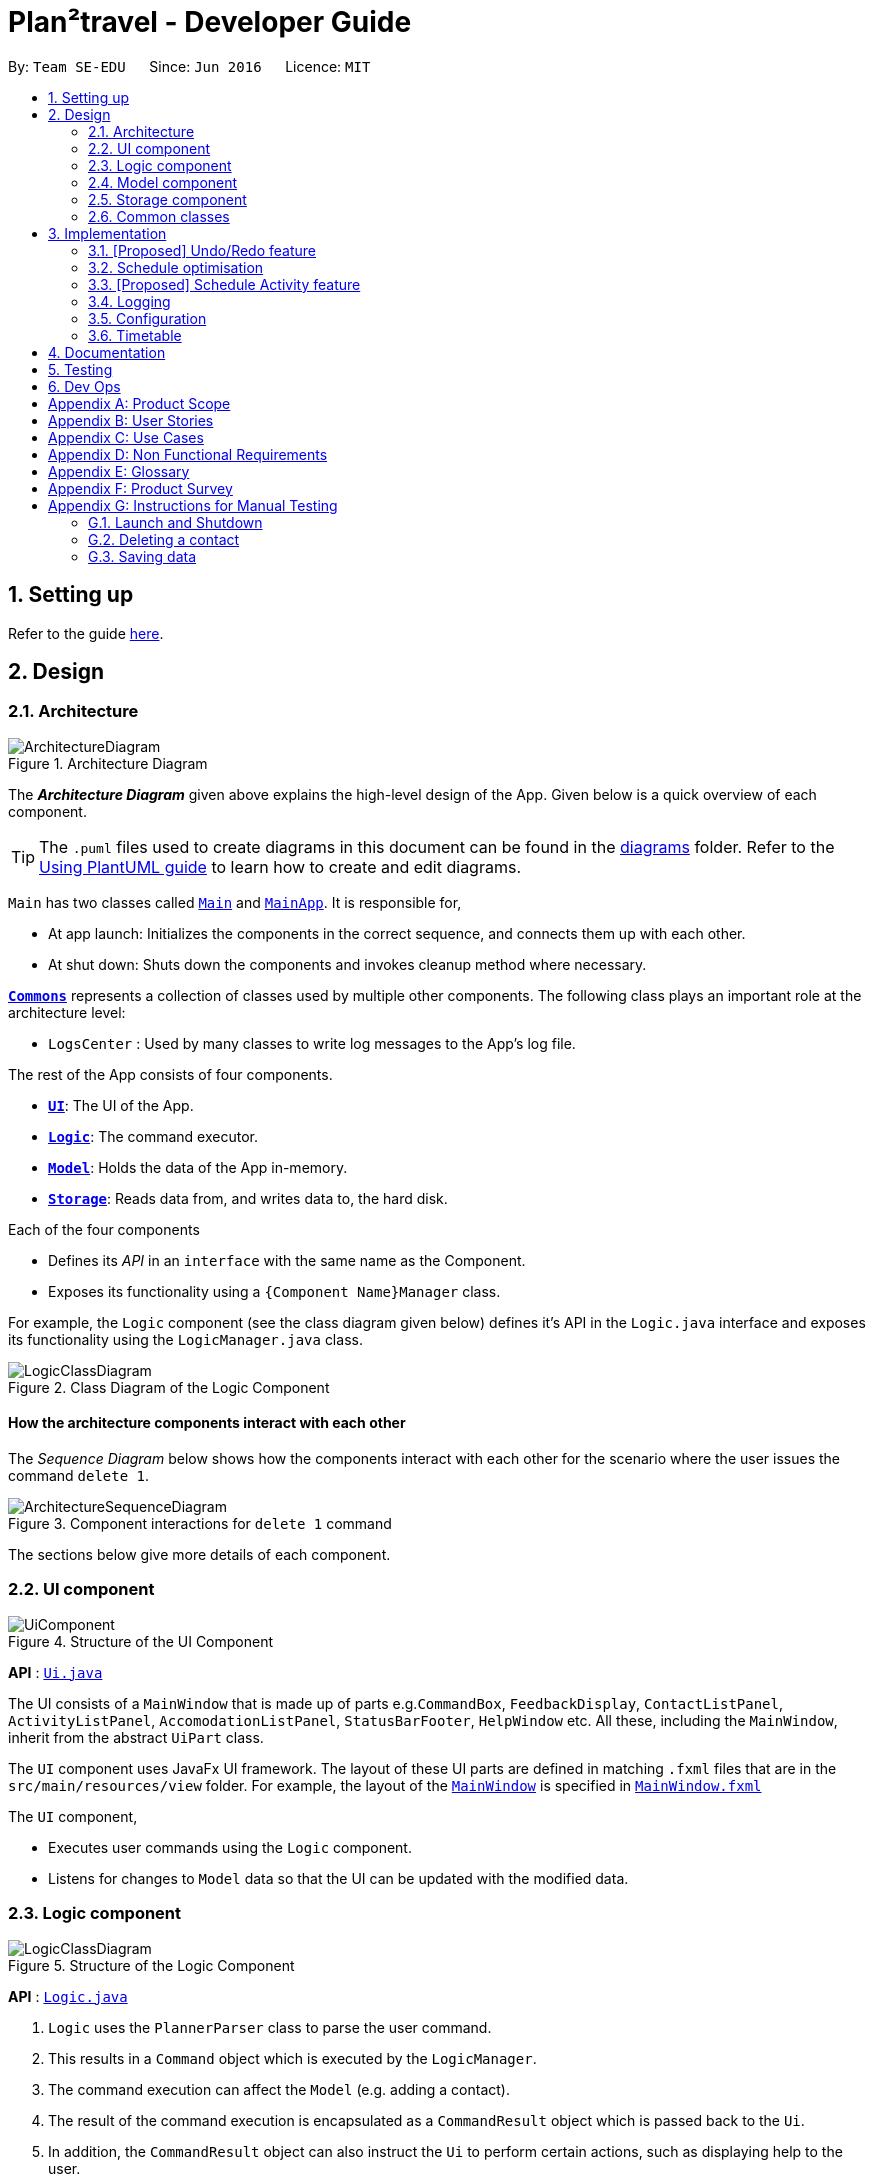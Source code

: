 = Plan²travel - Developer Guide
:site-section: DeveloperGuide
:toc:
:toc-title:
:toc-placement: preamble
:sectnums:
:imagesDir: images
:stylesDir: stylesheets
:xrefstyle: full
ifdef::env-github[]
:tip-caption: :bulb:
:note-caption: :information_source:
:warning-caption: :warning:
endif::[]
:repoURL: https://github.com/AY1920S1-CS2103T-T09-1/main/tree/master

By: `Team SE-EDU`      Since: `Jun 2016`      Licence: `MIT`

== Setting up

Refer to the guide <<SettingUp#, here>>.

== Design


[[Design-Architecture]]
=== Architecture

.Architecture Diagram
image::ArchitectureDiagram.png[]

The *_Architecture Diagram_* given above explains the high-level design of the App. Given below is a quick overview of each component.

[TIP]
The `.puml` files used to create diagrams in this document can be found in the link:{repoURL}/docs/diagrams/[diagrams] folder.
Refer to the <<UsingPlantUml#, Using PlantUML guide>> to learn how to create and edit diagrams.

`Main` has two classes called link:{repoURL}/src/main/java/seedu/address/Main.java[`Main`] and link:{repoURL}/src/main/java/seedu/address/MainApp.java[`MainApp`]. It is responsible for,

* At app launch: Initializes the components in the correct sequence, and connects them up with each other.
* At shut down: Shuts down the components and invokes cleanup method where necessary.

<<Design-Commons,*`Commons`*>> represents a collection of classes used by multiple other components.
The following class plays an important role at the architecture level:

* `LogsCenter` : Used by many classes to write log messages to the App's log file.

The rest of the App consists of four components.

* <<Design-Ui,*`UI`*>>: The UI of the App.
* <<Design-Logic,*`Logic`*>>: The command executor.
* <<Design-Model,*`Model`*>>: Holds the data of the App in-memory.
* <<Design-Storage,*`Storage`*>>: Reads data from, and writes data to, the hard disk.

Each of the four components

* Defines its _API_ in an `interface` with the same name as the Component.
* Exposes its functionality using a `{Component Name}Manager` class.

For example, the `Logic` component (see the class diagram given below) defines it's API in the `Logic.java` interface and exposes its functionality using the `LogicManager.java` class.

.Class Diagram of the Logic Component
image::LogicClassDiagram.png[]

[discrete]
==== How the architecture components interact with each other

The _Sequence Diagram_ below shows how the components interact with each other for the scenario where the user issues the command `delete 1`.

.Component interactions for `delete 1` command
image::ArchitectureSequenceDiagram.png[]

The sections below give more details of each component.

// tag::uicomponent[]
[[Design-Ui]]
=== UI component

.Structure of the UI Component
image::UiComponent.png[]

*API* : link:{repoURL}/blob/master/src/main/java/seedu/address/ui/Ui.java[`Ui.java`]

The UI consists of a `MainWindow` that is made up of parts e.g.`CommandBox`, `FeedbackDisplay`, `ContactListPanel`, `ActivityListPanel`, `AccomodationListPanel`, `StatusBarFooter`, `HelpWindow` etc. All these, including the `MainWindow`, inherit from the abstract `UiPart` class.

The `UI` component uses JavaFx UI framework. The layout of these UI parts are defined in matching `.fxml` files that are in the `src/main/resources/view` folder. For example, the layout of the link:{repoURL}/src/main/java/seedu/address/ui/MainWindow.java[`MainWindow`] is specified in link:{repoURL}/src/main/resources/view/MainWindow.fxml[`MainWindow.fxml`]

The `UI` component,

* Executes user commands using the `Logic` component.
* Listens for changes to `Model` data so that the UI can be updated with the modified data.
// end::uicomponent[]

[[Design-Logic]]
=== Logic component

[[fig-LogicClassDiagram]]
.Structure of the Logic Component
image::LogicClassDiagram.png[]

*API* :
link:{repoURL}/src/main/java/seedu/address/logic/Logic.java[`Logic.java`]

.  `Logic` uses the `PlannerParser` class to parse the user command.
.  This results in a `Command` object which is executed by the `LogicManager`.
.  The command execution can affect the `Model` (e.g. adding a contact).
.  The result of the command execution is encapsulated as a `CommandResult` object which is passed back to the `Ui`.
.  In addition, the `CommandResult` object can also instruct the `Ui` to perform certain actions, such as displaying help to the user.

Given below is the Sequence Diagram for interactions within the `Logic` component for the `execute("add activity n/Climb Fuji a/Mount Fuji")` API call.

.Interactions Inside the Logic Component for the `add activity n/Climb Fuji a/Mount Fuji` Command
image::AddSequenceDiagram.png[]

NOTE: The lifeline for `AddCommandParser` should end at the destroy marker (X) but due to a limitation of PlantUML, the lifeline reaches the end of diagram.

[[Design-Model]]
=== Model component

.Structure of the Model Component
image::ModelClassDiagram.png[]

*API* : link:{repoURL}/src/main/java/seedu/address/model/Model.java[`Model.java`]

The `Model`,

* stores a `UserPref` object that represents the user's preferences.
* stores the Planner data.
* exposes an unmodifiable `ObservableList<Person>` that can be 'observed' e.g. the UI can be bound to this list so that the UI automatically updates when the data in the list change.
* does not depend on any of the other three components.

[NOTE]
As a more OOP model, we can store a `Tag` list in `Address Book`, which `Person` can reference. This would allow `Address Book` to only require one `Tag` object per unique `Tag`, instead of each `Person` needing their own `Tag` object. An example of how such a model may look like is given below. +
 +
image:BetterModelClassDiagram.png[]

[[Design-Storage]]
=== Storage component

.Structure of the Storage Component
image::StorageClassDiagram.png[]

*API* : link:{repoURL}/src/main/java/seedu/address/storage/Storage.java[`Storage.java`]

The `Storage` component,

* can save `UserPref` objects in json format and read it back.
* application data is split into 4 different components, `Accommodation`, `Activity`, `Contact`, `Itinerary`.
* can save `Accommodation` objects in json format and read it back.
* can save `Activity` objects in json format and read it back.
* can save `Contact` objects in json format and read it back.
* can save `Itinerary` objects in json format and read it back.

[[Design-Commons]]
=== Common classes

Classes used by multiple components are in the `seedu.plannerbook.commons` package.

== Implementation

This section describes some noteworthy details on how certain features are implemented.

// tag::undoredo[]
=== [Proposed] Undo/Redo feature
==== Proposed Implementation

The undo/redo mechanism is facilitated by `VersionedAddressBook`.
It extends `AddressBook` with an undo/redo history, stored internally as an `addressBookStateList` and `currentStatePointer`.
Additionally, it implements the following operations:

* `VersionedAddressBook#commit()` -- Saves the current address book state in its history.
* `VersionedAddressBook#undo()` -- Restores the previous address book state from its history.
* `VersionedAddressBook#redo()` -- Restores a previously undone address book state from its history.

These operations are exposed in the `Model` interface as `Model#commitAddressBook()`, `Model#undoAddressBook()` and `Model#redoAddressBook()` respectively.

Given below is an example usage scenario and how the undo/redo mechanism behaves at each step.

Step 1. The user launches the application for the first time. The `VersionedAddressBook` will be initialized with the initial address book state, and the `currentStatePointer` pointing to that single address book state.

image::UndoRedoState0.png[]

Step 2. The user executes `delete contact 5` command to delete the 5th contact in the address book. The `delete` command calls `Model#commitAddressBook()`, causing the modified state of the address book after the `delete 5` command executes to be saved in the `addressBookStateList`, and the `currentStatePointer` is shifted to the newly inserted address book state.

image::UndoRedoState1.png[]

Step 3. The user executes `add contact n/David ...` to add a new contact. The `add` command also calls `Model#commitAddressBook()`, causing another modified address book state to be saved into the `addressBookStateList`.

image::UndoRedoState2.png[]

[NOTE]
If a command fails its execution, it will not call `Model#commitAddressBook()`, so the address book state will not be saved into the `addressBookStateList`.

Step 4. The user now decides that adding the contact was a mistake, and decides to undo that action by executing the `undo` command. The `undo` command will call `Model#undoAddressBook()`, which will shift the `currentStatePointer` once to the left, pointing it to the previous address book state, and restores the address book to that state.

image::UndoRedoState3.png[]

[NOTE]
If the `currentStatePointer` is at index 0, pointing to the initial address book state, then there are no previous address book states to restore. The `undo` command uses `Model#canUndoAddressBook()` to check if this is the case. If so, it will return an error to the user rather than attempting to perform the undo.

The following sequence diagram shows how the undo operation works:

image::UndoSequenceDiagram.png[]

NOTE: The lifeline for `UndoCommand` should end at the destroy marker (X) but due to a limitation of PlantUML, the lifeline reaches the end of diagram.

The `redo` command does the opposite -- it calls `Model#redoAddressBook()`, which shifts the `currentStatePointer` once to the right, pointing to the previously undone state, and restores the address book to that state.

[NOTE]
If the `currentStatePointer` is at index `addressBookStateList.size() - 1`, pointing to the latest address book state, then there are no undone address book states to restore. The `redo` command uses `Model#canRedoAddressBook()` to check if this is the case. If so, it will return an error to the user rather than attempting to perform the redo.

Step 5. The user then decides to execute the command `list`. Commands that do not modify the address book, such as `list`, will usually not call `Model#commitAddressBook()`, `Model#undoAddressBook()` or `Model#redoAddressBook()`. Thus, the `addressBookStateList` remains unchanged.

image::UndoRedoState4.png[]

Step 6. The user executes `clear`, which calls `Model#commitAddressBook()`. Since the `currentStatePointer` is not pointing at the end of the `addressBookStateList`, all address book states after the `currentStatePointer` will be purged. We designed it this way because it no longer makes sense to redo the `add n/David ...` command. This is the behavior that most modern desktop applications follow.

image::UndoRedoState5.png[]

The following accommodation diagram summarizes what happens when a user executes a new command:

image::CommitActivityDiagram.png[]

==== Design Considerations

===== Aspect: How undo & redo executes

* **Alternative 1 (current choice):** Saves the entire address book.
** Pros: Easy to implement.
** Cons: May have performance issues in terms of memory usage.
* **Alternative 2:** Individual command knows how to undo/redo by itself.
** Pros: Will use less memory (e.g. for `delete`, just save the contact being deleted).
** Cons: We must ensure that the implementation of each individual command are correct.

===== Aspect: Data structure to support the undo/redo commands

* **Alternative 1 (current choice):** Use a list to store the history of address book states.
** Pros: Easy for new Computer Science student undergraduates to understand, who are likely to be the new incoming developers of our project.
** Cons: Logic is duplicated twice. For example, when a new command is executed, we must remember to update both `HistoryManager` and `VersionedAddressBook`.
* **Alternative 2:** Use `HistoryManager` for undo/redo
** Pros: We do not need to maintain a separate list, and just reuse what is already in the codebase.
** Cons: Requires dealing with commands that have already been undone: We must remember to skip these commands. Violates Single Responsibility Principle and Separation of Concerns as `HistoryManager` now needs to do two different things.
// end::undoredo[]

// tag::optimise[]
=== Schedule optimisation
==== Implementation

The schedule optimisation feature utilises `TimeTable` and allows the user to resolve any overlapping activities. Resulting in a schedule with the
lowest overall cost and the most number of activities such that the user's time is maximised. The following command is supported:

* optimise INDEX_OF_DAY -- optimises and de-conflicts the schedule. This operation supports activities with or without
a cost. Activities without a cost have a default cost of $0.00.

Given below is a sample usage of the feature:

The scheduled activities in a day can be viewed as a Directed Acyclic Graph (DAG), where a path represents a possible schedule. When a user executes the `Optimise` command on a day with conflicting activities, a utility method creates an adjacency list.
Another utility method then traverses the adjacency list to create all possible paths. The paths are then sorted to obtain the one with the lowest total cost and most number of activities (nodes).

Shown below is a summary of the execution of the command.

image::OptimiseSequenceDiagram.png[]

==== Design considerations
Aspect: Execution

* Alternative 1 (current): Find all paths

** Pros:
*** Able to compare both budget and number of activities.
*** Can reuse to find different methods of optimisation besides cost, by replacing comparator.

** Cons:
*** Slow runtime.

* Alternative 2: Find shortest path

** Pros:
*** Faster runtime.

** Cons:
*** Less flexible optimisation.
// end::optimise[]

// tag::scheduleactivity[]
=== [Proposed] Schedule Activity feature

*_Plan²travel_* allows user to schedule an activity from the activity list to a specified time of a day.
This is accomplished by executing the Schedule Command using `activity index`, `day index`, `start time` and `end time` of the activity.

Eg. `schedule activity ACTIVITY_INDEX st/START_TIME et/END_TIME d/DAY_INDEX`

==== Current Implementation

The keywords from the command given by the user is parsed using `ScheduleCommandParser` which converts the string variable of start time and end time into a LocalTime format and wraps activity index and day index  with an Index class.
These are then passed to the `ScheduleActivityCommand` for execution later on.

Given below is a sequence diagram showing the creation of `ScheduleActivityCommand`:

.Sequence diagram showing how ScheduleActivityCommand is created.
image::ScheduleActivityCommandCreation.png[]

After the creation of `ScheduleActivityCommand`, `LogicManager` will proceed to call the `execute()` method of `ScheduleActivityCommand`.

Below are the steps taken during the execution of `ScheduleActivityCommand`:

    1. `Model` will retrieve the list of days from the `Itinerary` and the list of activities from  `UniqueActivityList`.

    2. The `activityIndex` and `dayIndex` will then be used to obtain the target `Activity` from activity list
and target `Day` from list of days.

    3. `Activity` will be converted to `ActivityWithTime` using the start time and time given.

    4. This `ActivityWithTime` is then added to the list of `ActivityWithTime` for the target `Day`.

    5. A new `Day` is created with the updated list of `ActivityWithTime`.

    6. `Model` will replace the old `Day` with the new `Day` created in the `Itinerary`.

Given below is a sequence diagram showing the execution of `ScheduleActivityCommand`:

.Sequence diagram showing how ScheduleActivityCommand executes.
image::ScheduleActivityExecution.png[]

==== Design Considerations

===== Aspect: Update activities for that particular day

* **Alternative 1 (current choice):** Create a new `Day` class with updated activity list for that day.
** Pros: Easier for developer to test the code.
** Cons: Might create unnecessary overheads in the code by creating new object every time we schedule an activity.
* **Alternative 2:** Directly updates the activity list in the current `Day` class.
** Pros: Seem more intuitive and simple to implement.
** Cons: Might make it harder to debug if other functions/classes also depends on the same `Day` class.
// end::scheduleactivity[]

=== Logging

We are using `java.util.logging` package for logging. The `LogsCenter` class is used to manage the logging levels and logging destinations.

* The logging level can be controlled using the `logLevel` setting in the configuration file (See <<Implementation-Configuration>>)
* The `Logger` for a class can be obtained using `LogsCenter.getLogger(Class)` which will log messages according to the specified logging level
* Currently log messages are output through: `Console` and to a `.log` file.

*Logging Levels*

* `SEVERE` : Critical problem detected which may possibly cause the termination of the application
* `WARNING` : Can continue, but with caution
* `INFO` : Information showing the noteworthy actions by the App
* `FINE` : Details that is not usually noteworthy but may be useful in debugging e.g. print the actual list instead of just its size

[[Implementation-Configuration]]
=== Configuration

Certain properties of the application can be controlled (e.g user prefs file location, logging level) through the configuration file (default: `config.json`).

=== Timetable

==== Current Implementation

Internally, Timetable is a TreeSet of ActivityWithTime. This allows fast access of ActivityWithTime stored in Timetable as well as giving Timetable the flexibility to accept Activities that start and end at any time instead of fixed intervals (e.g. 30 minute intervals).

To be precise, comparison between ActivityWithTime in the TreeSet is done by comparing their start times. To prevent overlapping activities, checks will be conducted before the adding. The start time of an ActivityWithTime that is added will not be before the end time of its floor neighbour and it's end time will not be after the start time of its ceiling neighbour.

==== Design considerations
* Alternative 1: an Array of time slots that stores Activity

** Pros: Simple and intuitive to implement. UI for itinerary is easier to implement too. Very fast access to each Activity in the Timetable.

** Cons: Constrained to fixed intervals. Hence, Activity start times and end times have to be in multiples of the fixed interval.

* Alternative 2(current choice): a TreeSet of ActivityWithTime

** Pros: Allows flexible start times and end times. Fast access to Activity in Timetable. Does not allow ActivityWithTime objects to have the same start times.

** Con: UI for itinerary might be difficult to implement as each the size of each block of ActivityWithTime in the UI is not the same.

== Documentation

Refer to the guide <<Documentation#, here>>.

== Testing

Refer to the guide <<Testing#, here>>.

== Dev Ops

Refer to the guide <<DevOps#, here>>.

[appendix]
== Product Scope

*Target user profile*:

* a student who is inexperienced in planning for overseas trips
* has a need to manage and schedule planner items
* prefer desktop apps over other types
* can type fast
* prefers typing over mouse input
* is reasonably comfortable using CLI apps

*Value proposition*: Many students wish to go for overseas trips during their holidays. They may be inexperienced in
trip planning. These students would benefit from having a template as a way to organise the information they have for
their trip. Plan²travel can organise information faster than a typical mouse/GUI driven app.

// tag::userstories[]
[appendix]
== User Stories

Priorities: High (must have) - `* * \*`, Medium (nice to have) - `* \*`, Low (unlikely to have) - `*`

[width="59%",cols="22%,<23%,<25%,<30%",options="header",]
|=======================================================================
|Priority |As a ... |I want to ... |So that I can...
|`* * *` |traveller |refer to a list of attractions |I can decide on what activities to do for the day

|`* * *` |traveller |add activities that I want to do |I can plan my trip

|`* * *` |traveller |save my contact list |I can review/access them again

|`* * *` |traveller |access a list of accommodations |I can better plan for where to stay at

|`* * *` |organised traveller |plan my daily planner |I can make better use of my travel time

|`* * *` |lightweight traveller |save the planner to my phone |I can pack light

|`* * *` |infrequent traveller |add contacts |I can get in touch with the hotel concierge

|`* * *` |new user |view a help guide |I can familiarise myself with the application

|`* *` |traveller |categorise activities by interest |I can prioritise certain activities

|`* *` |solo traveller |keep a list of emergency contacts |I know who to contact in times of emergency

|`* *` |eager traveller |follow an accommodation checklist |I will not miss out on anything

|`* *` |indecisive traveller |plan for multiple trips |I can decide on a later date

|`* *` |messy planner |quickly organise my travel research |I can streamline my planning processes

|`* *` |fast typist |be auto-corrected for my typos |I won't break my train of thought while planning

|`* *` |advanced user |use command shortcuts |I can improve my planning efficiency

|`* *` |advanced user |set where to save my itineraries |I can organise my itineraries

|`* *` |careless user |undo my mistakes |I don't have to retype if I make one

|`*` |traveller |rate activities that I have done |I can make a better recommendation to my friends

|`*` |traveller on a tight budget |estimate my budget for a trip |I can minimise my spendings

|`*` |traveller |organise and record my travel experiences |I can share them online

|`*` |inexperienced planner |receive planning recommendations |I can improve my planner

|=======================================================================
// end::userstories[]

[appendix]
== Use Cases

(For all use cases below, the *System* is the `Plan²travel` application and the *Actor* is the `user`, unless specified otherwise)

[discrete]
=== Use case: Schedule activity

*MSS*

1.  User requests to schedule activity
2.  System shows a list of days and activities
3.  User requests to add a specific accommodation to a specific day
4.  System adds accommodation under selected day
+
Use case ends.

*Extensions*

[none]
* 2a. The list of days is empty.
+
** Use case ends.

* 2b. The list of activities is empty.
+
** Use case ends.

* 3a. The day number is invalid.
+
[none]
** 3a1. System shows an error message.
+
Use case resumes at step 2.

* 3b. The accommodation index is invalid.
+
[none]
** 3b1. System shows an error message.
+
Use case resumes at step 2.

[discrete]
=== Use case: Add Contact

*MSS*

1.  User requests to add a new Contact
2.  System adds the new Contact into the database
+
Use case ends.

*Extensions*

[none]
* 1a. The new Contact's syntax is not entered correctly.
+
[none]
** 1a1. System shows a feedback to the user that the Contact was not entered correctly.
** Use case ends.

[discrete]
=== Use case: Undo command

*MSS*

1.  User requests to undo last possible command
2.  System reverts to state before the last possible command
+
Use case ends.

*Extensions*

[none]
* 1a. There is no last possible command.
+
** Use case ends.

_{More to be added}_

[appendix]
== Non Functional Requirements
*Availability*

1.  Application should work on any <<mainstream-os,mainstream OS>> as long as it has Java `11` or above installed.

*Performance*

1.  Application should respond within 2 seconds of client's query.

*Usability*

1.  Application should be easy to use for new user when following the User Guide.
2.  Application's interface should be intuitive and easy to understand for the user.
3.  A user with above average typing speed for regular English text (i.e. not code, not system admin commands) should be able to accomplish most of the tasks faster using commands than using the mouse.

*Reliability*

1. Application should be able to execute all user's commands without failing.


[appendix]
== Glossary

[[mainstream-os]] Mainstream OS::
Windows, Linux, Unix, OS-X

[appendix]
== Product Survey

*Product Name*

Author: ...

Pros:

* ...
* ...

Cons:

* ...
* ...

[appendix]
== Instructions for Manual Testing

Given below are instructions to test the app manually.

[NOTE]
These instructions only provide a starting point for testers to work on; testers are expected to do more _exploratory_ testing.

=== Launch and Shutdown

. Initial launch

.. Download the jar file and copy into an empty folder
.. Double-click the jar file +
   Expected: Shows the GUI with a set of sample contacts. The window size may not be optimum.

. Saving window preferences

.. Resize the window to an optimum size. Move the window to a different location. Close the window.
.. Re-launch the app by double-clicking the jar file. +
   Expected: The most recent window size and location is retained.

_{ more test cases ... }_

=== Deleting a contact

. Deleting a contact while all activities are listed

.. Prerequisites: List all activities using the `list` command. Multiple activities in the list.
.. Test case: `delete 1` +
   Expected: First contact is deleted from the list. Details of the deleted contact shown in the status message. Timestamp in the status bar is updated.
.. Test case: `delete 0` +
   Expected: No contact is deleted. Error details shown in the status message. Status bar remains the same.
.. Other incorrect delete commands to try: `delete`, `delete x` (where x is larger than the list size) _{give more}_ +
   Expected: Similar to previous.

_{ more test cases ... }_

=== Saving data

. Dealing with missing/corrupted data files

.. _{explain how to simulate a missing/corrupted file and the expected behavior}_

_{ more test cases ... }_
